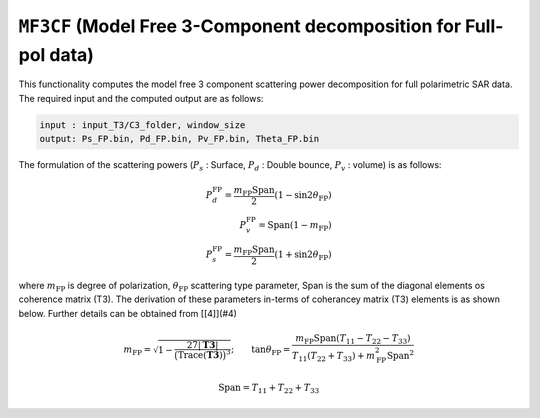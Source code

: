 ``MF3CF`` (Model Free 3-Component decomposition for Full-pol data)
=====================================================================
This functionality computes the model free 3 component scattering power decomposition for full polarimetric SAR data. The required input and the computed output are as follows:

.. code-block:: python
        
        input : input_T3/C3_folder, window_size
        output: Ps_FP.bin, Pd_FP.bin, Pv_FP.bin, Theta_FP.bin

The formulation of the scattering powers (:math:`P_s` : Surface, :math:`P_d` : Double bounce, :math:`P_v` : volume) is as follows:

.. math::
    
    P_{d}^{\text{FP}}=\frac{m_{\text{FP}}{\text{Span}}}{2}{\left(1-\sin2\theta_{\text{FP}}\right)}\\P_{v}^{\text{FP}}={\text{Span}}\left(1-m_{\text{FP}}\right)\\P_{s}^{\text{FP}}=\frac{m_{\text{FP}}{\text{Span}}}{2}\left(1+\sin2\theta_{\text{FP}}\right)

where :math:`m_\text{FP}` is degree of polarization, :math:`\theta_\text{FP}` scattering type parameter, Span is the sum of the diagonal elements os coherence matrix (T3).  The derivation of these parameters in-terms of coherancey matrix (T3) elements is as shown below. Further details can be obtained from [[4]](#4)

.. math::

    m_{\text{FP}}=\sqrt{1-\frac{27|\mathbf{T3}|}{\big(\mathrm{Trace}(\mathbf{T3})\big)^3}};\qquad{}\tan\theta_{\text{FP}}=\frac{m_{\text{FP}}{\text{Span}}\left(T_{11}-T_{22}-T_{33}\right)}{T_{11}\left(T_{22}+T_{33}\right)+m_{\text{FP}}^{2}{\text{Span}}^{2}}
    
    \text{Span}=T_{11}+T_{22}+T_{33}
    
